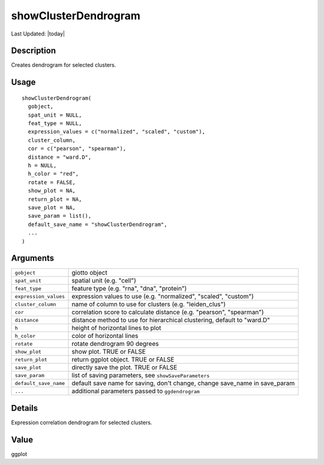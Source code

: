 showClusterDendrogram
---------------------

.. link-button:: https://github.com/drieslab/Giotto/tree/suite/R/auxiliary_visuals.R#L570
		:type: url
		:text: View Source Code
		:classes: btn-outline-primary btn-block

Last Updated: |today|

Description
~~~~~~~~~~~

Creates dendrogram for selected clusters.

Usage
~~~~~

::

   showClusterDendrogram(
     gobject,
     spat_unit = NULL,
     feat_type = NULL,
     expression_values = c("normalized", "scaled", "custom"),
     cluster_column,
     cor = c("pearson", "spearman"),
     distance = "ward.D",
     h = NULL,
     h_color = "red",
     rotate = FALSE,
     show_plot = NA,
     return_plot = NA,
     save_plot = NA,
     save_param = list(),
     default_save_name = "showClusterDendrogram",
     ...
   )

Arguments
~~~~~~~~~

+-----------------------------------+-----------------------------------+
| ``gobject``                       | giotto object                     |
+-----------------------------------+-----------------------------------+
| ``spat_unit``                     | spatial unit (e.g. "cell")        |
+-----------------------------------+-----------------------------------+
| ``feat_type``                     | feature type (e.g. "rna", "dna",  |
|                                   | "protein")                        |
+-----------------------------------+-----------------------------------+
| ``expression_values``             | expression values to use (e.g.    |
|                                   | "normalized", "scaled", "custom") |
+-----------------------------------+-----------------------------------+
| ``cluster_column``                | name of column to use for         |
|                                   | clusters (e.g. "leiden_clus")     |
+-----------------------------------+-----------------------------------+
| ``cor``                           | correlation score to calculate    |
|                                   | distance (e.g. "pearson",         |
|                                   | "spearman")                       |
+-----------------------------------+-----------------------------------+
| ``distance``                      | distance method to use for        |
|                                   | hierarchical clustering, default  |
|                                   | to "ward.D"                       |
+-----------------------------------+-----------------------------------+
| ``h``                             | height of horizontal lines to     |
|                                   | plot                              |
+-----------------------------------+-----------------------------------+
| ``h_color``                       | color of horizontal lines         |
+-----------------------------------+-----------------------------------+
| ``rotate``                        | rotate dendrogram 90 degrees      |
+-----------------------------------+-----------------------------------+
| ``show_plot``                     | show plot. TRUE or FALSE          |
+-----------------------------------+-----------------------------------+
| ``return_plot``                   | return ggplot object. TRUE or     |
|                                   | FALSE                             |
+-----------------------------------+-----------------------------------+
| ``save_plot``                     | directly save the plot. TRUE or   |
|                                   | FALSE                             |
+-----------------------------------+-----------------------------------+
| ``save_param``                    | list of saving parameters, see    |
|                                   | ``showSaveParameters``            |
+-----------------------------------+-----------------------------------+
| ``default_save_name``             | default save name for saving,     |
|                                   | don't change, change save_name in |
|                                   | save_param                        |
+-----------------------------------+-----------------------------------+
| ``...``                           | additional parameters passed to   |
|                                   | ``ggdendrogram``                  |
+-----------------------------------+-----------------------------------+

Details
~~~~~~~

Expression correlation dendrogram for selected clusters.

Value
~~~~~

ggplot
